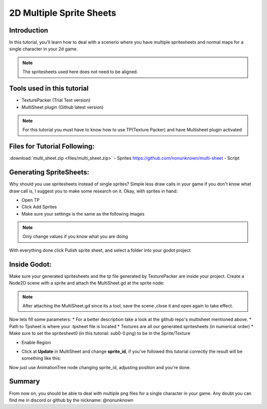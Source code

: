 .. _doc_2d_multi_sprite_sheet:

2D Multiple Sprite Sheets
===================

Introduction
------------

In this tutorial, you'll learn how to deal with a scenerio where you have multiple spritesheets
and normal maps for a single character in your 2d game.


.. note:: The spritesheets used here does not need to be aligned. 

Tools used in this tutorial
-------------------------------------

- TexturePacker (Trial Test version)
- MultiSheet plugin (Github latest version)

.. note:: For this tutorial you must have to know how to use TP(Texture Packer)
	  and have Multisheet plugin activated

Files for Tutorial Following:
-------------------------------------

:download:`multi_sheet.zip <files/multi_sheet.zip>` - Sprites
https://github.com/nonunknown/multi-sheet - Script

Generating SpriteSheets:
-------------------------------------
Why should you use spritesheets instead of single sprites? Simple less draw calls in your game
if you don't know what draw call is, I suggest you to make some research on it.
Okay, with sprites in hand:

* Open TP
* Click Add Sprites
* Make sure your settings is the same as the following images

.. image:: img/multisheet/tp_home.png
.. image:: img/multisheet/tp_settings.png

.. note:: Only change values if you know what you are doing

With everything done click Pulish sprite sheet, and select a folder into your godot project


Inside Godot:
-------------------------------------
Make sure your generated spritesheets and the tp file generated by TexturePacker are inside your project.
Create a Node2D scene with a sprite and attach the MultiSheet.gd at the sprite node:

.. image:: img/multisheet/gd_start.png

.. note:: After attaching the MultiSheet.gd since its a tool, save the scene
	  ,close it and open again to take effect.

Now lets fill some parameters:
* For a better description take a look at the github repo's multisheet mentioned above.
* Path to Tpsheet is where your .tpsheet file is located
* Textures are all our generated spritesheets (in numerical order)
* Make sure to set the spritesheet0 (in this tutorial: sub0-0.png) to be in the Sprite/Texture
 
.. image:: img/multisheet/gd_fill.png

* Enable Region

.. image:: img/multisheet/gd_region.png

* Click at **Update** in MultiSheet and change **sprite_id**, if you've followed this tutorial correctly the result will be something like this:

.. image:: img/multisheet/result.gif

Now just use AnimationTree node changing sprite_id, adjusting position and you're done.

Summary
-------

From now on, you should be able to deal with multiple png files for a single character in your
game. Any doubt you can find me in discord or github by the nickname: @nonunknown
